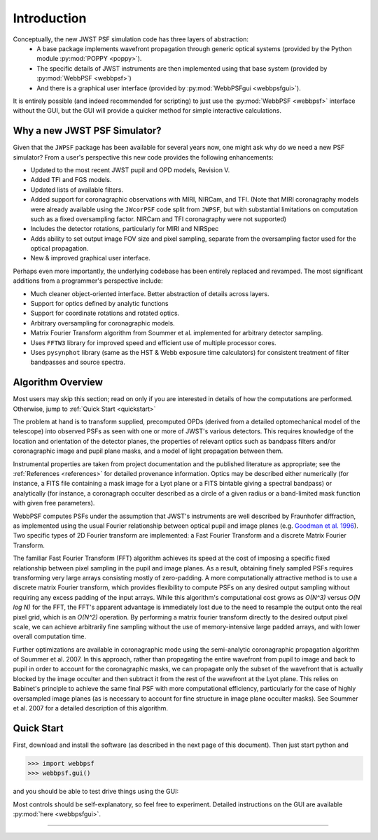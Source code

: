 .. JWST-PSFs documentation master file, created by
   sphinx-quickstart on Mon Nov 29 15:57:01 2010.
   You can adapt this file completely to your liking, but it should at least
   contain the root `toctree` directive.


Introduction
============


Conceptually, the new JWST PSF simulation code has three layers of abstraction: 
 * A base package implements wavefront propagation through generic optical systems (provided by the Python module :py:mod:`POPPY <poppy>`).
 * The specific details of JWST instruments are then implemented using that base system (provided by :py:mod:`WebbPSF <webbpsf>`)
 * And there is a graphical user interface (provided by  :py:mod:`WebbPSFgui <webbpsfgui>`).

It is entirely possible (and indeed recommended for scripting) to just use the :py:mod:`WebbPSF <webbpsf>` interface without the GUI, but the
GUI will provide a quicker method for simple interactive calculations.


Why a new JWST PSF Simulator?
-----------------------------

Given that the ``JWPSF`` package has been available for several years now, one might ask why do we need a new PSF simulator? 
From a user's perspective this new code provides the following enhancements:

* Updated to the most recent JWST pupil and OPD models, Revision V.
* Added TFI and FGS models.
* Updated lists of available filters.
* Added support for coronagraphic observations with MIRI, NIRCam, and TFI. (Note that MIRI coronagraphy models were
  already available using the ``JWcorPSF`` code split from ``JWPSF``, but with substantial limitations on computation such as
  a fixed oversampling factor. NIRCam and TFI coronagraphy were not supported)
* Includes the detector rotations, particularly for MIRI and NIRSpec
* Adds ability to set output image FOV size and pixel sampling, separate from the oversampling factor used for the optical propagation.
* New & improved graphical user interface.


Perhaps even more importantly, the underlying codebase has been entirely replaced and revamped. The most 
significant additions from a programmer's perspective include:

* Much cleaner object-oriented interface. Better abstraction of details across layers.
* Support for optics defined by analytic functions
* Support for coordinate rotations and rotated optics.
* Arbitrary oversampling for coronagraphic models.
* Matrix Fourier Transform algorithm from Soummer et al. implemented for arbitrary detector sampling.
* Uses ``FFTW3`` library for improved speed and efficient use of multiple processor cores. 
* Uses ``pysynphot`` library (same as the HST & Webb exposure time calculators) for consistent treatment of filter bandpasses and source spectra.


Algorithm Overview
---------------------

Most users may skip this section; read on only if you are interested in details of how the computations are performed. Otherwise, jump to :ref:`Quick Start <quickstart>`

The problem at hand is to transform supplied, precomputed OPDs (derived from a detailed optomechanical model
of the telescope)
into observed PSFs as seen with one or more of JWST's various detectors. This requires knowledge of the 
location and orientation of the detector planes, the properties of relevant optics such as bandpass filters and/or
coronagraphic image and pupil plane masks, and a model of light propagation between them.

Instrumental properties are taken from project documentation and the published
literature as appropriate; see the :ref:`References <references>` for detailed
provenance information. Optics may be described either numerically (for
instance, a FITS file containing a mask image for a Lyot plane or a FITS
bintable giving a spectral bandpass) or analytically (for instance, a
coronagraph occulter described as a circle of a given radius or a band-limited
mask function with given free parameters). 


WebbPSF computes PSFs under the assumption that JWST's instruments are well
described by Fraunhofer diffraction, as implemented using the usual Fourier
relationship between optical pupil and image planes (e.g. `Goodman et al. 1996
<http://books.google.com/books?id=ow5xs_Rtt9AC&printsec=frontcover#v=onepage&q&f=false>`_).
Two specific types of 2D Fourier transform are implemented: a Fast Fourier Transform and a discrete Matrix Fourier Transform.

The familiar Fast Fourier Transform (FFT) algorithm achieves its speed at the cost of imposing a specific fixed relationship between pixel
sampling in the pupil and image planes. As a result, obtaining finely sampled PSFs requires transforming very large arrays consisting
mostly of zero-padding. A more computationally attractive method is to use a discrete matrix Fourier transform, which
provides flexibility to compute PSFs on any desired output sampling without requiring any excess padding of the input arrays.
While this algorithm's computational cost grows as `O(N^3)` versus `O(N log N)` for the FFT, the FFT's apparent advantage is immediately lost
due to the need to resample the output onto the real pixel grid, which is an `O(N^2)` operation. By performing a matrix fourier transform 
directly to the desired output pixel scale, we can achieve arbitrarily fine sampling without the use of memory-intensive large padded arrays, and 
with lower overall computation time.

Further optimizations are available in coronagraphic mode using the semi-analytic coronagraphic propagation algorithm of Soummer et al. 2007. In this approach, rather than
propagating the entire wavefront from pupil to image and back to pupil in order to account for the coronagraphic masks, we can propagate only the subset of the wavefront that
is actually blocked by the image occulter and then subtract it from the rest of the wavefront at the Lyot plane. This relies on Babinet's principle to achieve the same final PSF
with more computational efficiency, particularly for the case of highly oversampled image planes (as is necessary to account for fine structure in image plane occulter masks). See Soummer et al. 2007 for a detailed description of this algorithm.






.. _quickstart:

Quick Start
------------
First, download and install the software (as described in the next page of this document).  Then just start python and

>>> import webbpsf
>>> webbpsf.gui()

and you should be able to test drive things using the GUI: 

.. image:: ./fig_webbpsfgui_main.png
   :scale: 75%
   :align: center 
   :alt: WebbPSFGui main window



Most controls should be self-explanatory, so feel free to experiment. Detailed instructions on the GUI are available :py:mod:`here <webbpsfgui>`.

------


